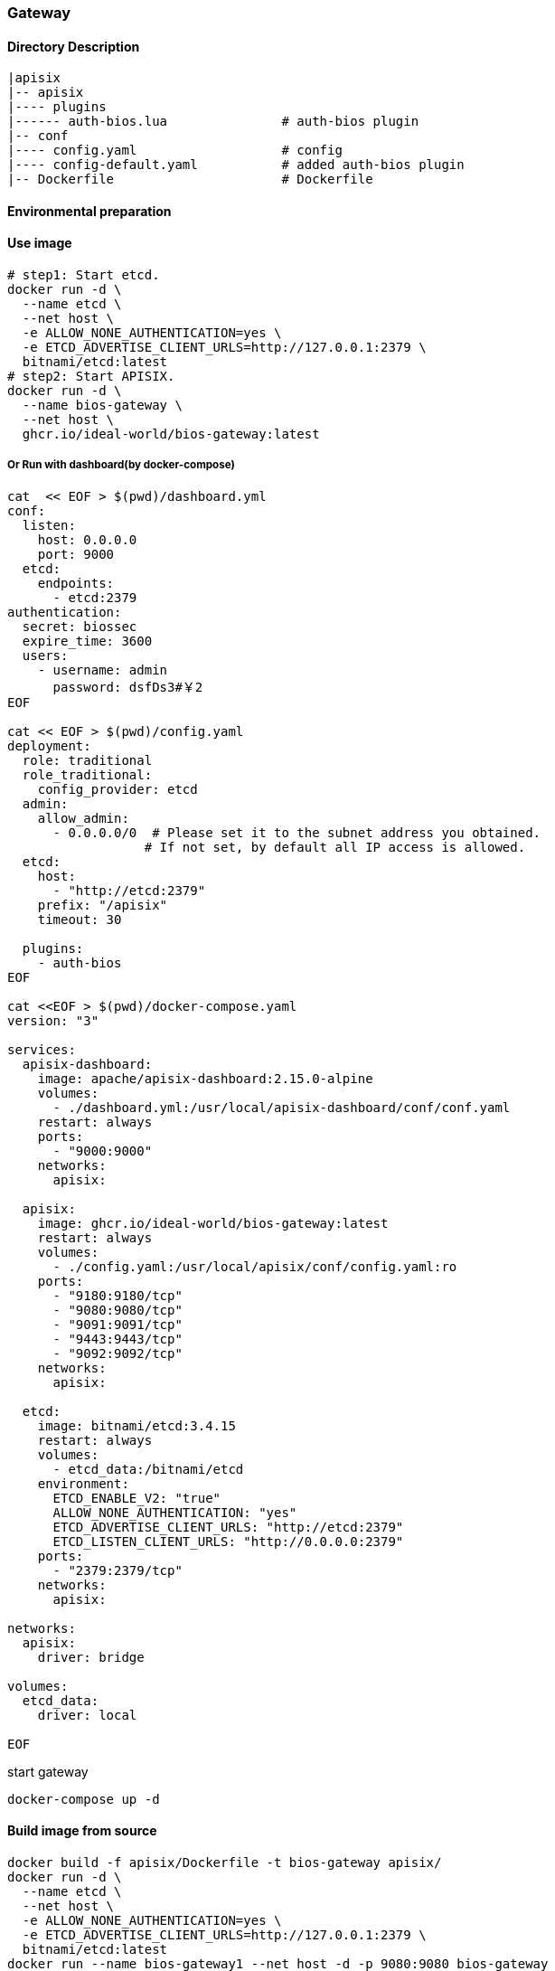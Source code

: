 

=== Gateway

==== Directory Description

----
|apisix
|-- apisix
|---- plugins
|------ auth-bios.lua               # auth-bios plugin
|-- conf
|---- config.yaml                   # config
|---- config-default.yaml           # added auth-bios plugin
|-- Dockerfile                      # Dockerfile
----

==== Environmental preparation


==== Use image

[source,sh]
----
# step1: Start etcd.
docker run -d \
  --name etcd \
  --net host \
  -e ALLOW_NONE_AUTHENTICATION=yes \
  -e ETCD_ADVERTISE_CLIENT_URLS=http://127.0.0.1:2379 \
  bitnami/etcd:latest
# step2: Start APISIX.
docker run -d \
  --name bios-gateway \
  --net host \
  ghcr.io/ideal-world/bios-gateway:latest
----

===== Or Run with dashboard(by docker-compose)
[source,sh]
----
cat  << EOF > $(pwd)/dashboard.yml
conf:
  listen:
    host: 0.0.0.0
    port: 9000
  etcd:
    endpoints:
      - etcd:2379
authentication:
  secret: biossec
  expire_time: 3600  
  users:
    - username: admin
      password: dsfDs3#￥2
EOF

cat << EOF > $(pwd)/config.yaml
deployment:
  role: traditional
  role_traditional:
    config_provider: etcd
  admin:
    allow_admin:
      - 0.0.0.0/0  # Please set it to the subnet address you obtained.
                  # If not set, by default all IP access is allowed.
  etcd:
    host:
      - "http://etcd:2379"
    prefix: "/apisix"
    timeout: 30

  plugins:
    - auth-bios
EOF

cat <<EOF > $(pwd)/docker-compose.yaml
version: "3"

services:
  apisix-dashboard:
    image: apache/apisix-dashboard:2.15.0-alpine
    volumes:
      - ./dashboard.yml:/usr/local/apisix-dashboard/conf/conf.yaml
    restart: always
    ports:
      - "9000:9000"
    networks:
      apisix:

  apisix:
    image: ghcr.io/ideal-world/bios-gateway:latest
    restart: always
    volumes:
      - ./config.yaml:/usr/local/apisix/conf/config.yaml:ro
    ports:
      - "9180:9180/tcp"
      - "9080:9080/tcp"
      - "9091:9091/tcp"
      - "9443:9443/tcp"
      - "9092:9092/tcp"
    networks:
      apisix:

  etcd:
    image: bitnami/etcd:3.4.15
    restart: always
    volumes:
      - etcd_data:/bitnami/etcd
    environment:
      ETCD_ENABLE_V2: "true"
      ALLOW_NONE_AUTHENTICATION: "yes"
      ETCD_ADVERTISE_CLIENT_URLS: "http://etcd:2379"
      ETCD_LISTEN_CLIENT_URLS: "http://0.0.0.0:2379"
    ports:
      - "2379:2379/tcp"
    networks:
      apisix:

networks:
  apisix:
    driver: bridge

volumes:
  etcd_data:
    driver: local

EOF
----
start gateway
[source,sh]
----
docker-compose up -d
----

==== Build image from source

[source,sh]
----
docker build -f apisix/Dockerfile -t bios-gateway apisix/
docker run -d \
  --name etcd \
  --net host \
  -e ALLOW_NONE_AUTHENTICATION=yes \
  -e ETCD_ADVERTISE_CLIENT_URLS=http://127.0.0.1:2379 \
  bitnami/etcd:latest
docker run --name bios-gateway1 --net host -d -p 9080:9080 bios-gateway
----

